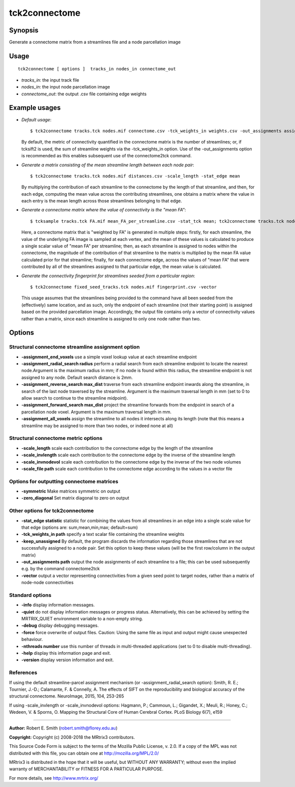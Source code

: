 .. _tck2connectome:

tck2connectome
===================

Synopsis
--------

Generate a connectome matrix from a streamlines file and a node parcellation image

Usage
--------

::

    tck2connectome [ options ]  tracks_in nodes_in connectome_out

-  *tracks_in*: the input track file
-  *nodes_in*: the input node parcellation image
-  *connectome_out*: the output .csv file containing edge weights

Example usages
--------------

-   *Default usage*::

        $ tck2connectome tracks.tck nodes.mif connectome.csv -tck_weights_in weights.csv -out_assignments assignments.txt

    By default, the metric of connectivity quantified in the connectome matrix is the number of streamlines; or, if tcksift2 is used, the sum of streamline weights via the -tck_weights_in option. Use of the -out_assignments option is recommended as this enables subsequent use of the connectome2tck command.

-   *Generate a matrix consisting of the mean streamline length between each node pair*::

        $ tck2connectome tracks.tck nodes.mif distances.csv -scale_length -stat_edge mean

    By multiplying the contribution of each streamline to the connectome by the length of that streamline, and then, for each edge, computing the mean value across the contributing streamlines, one obtains a matrix where the value in each entry is the mean length across those streamlines belonging to that edge.

-   *Generate a connectome matrix where the value of connectivity is the "mean FA"*::

        $ tcksample tracks.tck FA.mif mean_FA_per_streamline.csv -stat_tck mean; tck2connectome tracks.tck nodes.mif mean_FA_connectome.csv -scale_file mean_FA_per_streamline.csv -stat_edge mean

    Here, a connectome matrix that is "weighted by FA" is generated in multiple steps: firstly, for each streamline, the value of the underlying FA image is sampled at each vertex, and the mean of these values is calculated to produce a single scalar value of "mean FA" per streamline; then, as each streamline is assigned to nodes within the connectome, the magnitude of the contribution of that streamline to the matrix is multiplied by the mean FA value calculated prior for that streamline; finally, for each connectome edge, across the values of "mean FA" that were contributed by all of the streamlines assigned to that particular edge, the mean value is calculated.

-   *Generate the connectivity fingerprint for streamlines seeded from a particular region*::

        $ tck2connectome fixed_seed_tracks.tck nodes.mif fingerprint.csv -vector

    This usage assumes that the streamlines being provided to the command have all been seeded from the (effectively) same location, and as such, only the endpoint of each streamline (not their starting point) is assigned based on the provided parcellation image. Accordingly, the output file contains only a vector of connectivity values rather than a matrix, since each streamline is assigned to only one node rather than two.

Options
-------

Structural connectome streamline assignment option
^^^^^^^^^^^^^^^^^^^^^^^^^^^^^^^^^^^^^^^^^^^^^^^^^^

-  **-assignment_end_voxels** use a simple voxel lookup value at each streamline endpoint

-  **-assignment_radial_search radius** perform a radial search from each streamline endpoint to locate the nearest node.Argument is the maximum radius in mm; if no node is found within this radius, the streamline endpoint is not assigned to any node. Default search distance is 2mm.

-  **-assignment_reverse_search max_dist** traverse from each streamline endpoint inwards along the streamline, in search of the last node traversed by the streamline. Argument is the maximum traversal length in mm (set to 0 to allow search to continue to the streamline midpoint).

-  **-assignment_forward_search max_dist** project the streamline forwards from the endpoint in search of a parcellation node voxel. Argument is the maximum traversal length in mm.

-  **-assignment_all_voxels** assign the streamline to all nodes it intersects along its length (note that this means a streamline may be assigned to more than two nodes, or indeed none at all)

Structural connectome metric options
^^^^^^^^^^^^^^^^^^^^^^^^^^^^^^^^^^^^

-  **-scale_length** scale each contribution to the connectome edge by the length of the streamline

-  **-scale_invlength** scale each contribution to the connectome edge by the inverse of the streamline length

-  **-scale_invnodevol** scale each contribution to the connectome edge by the inverse of the two node volumes

-  **-scale_file path** scale each contribution to the connectome edge according to the values in a vector file

Options for outputting connectome matrices
^^^^^^^^^^^^^^^^^^^^^^^^^^^^^^^^^^^^^^^^^^

-  **-symmetric** Make matrices symmetric on output

-  **-zero_diagonal** Set matrix diagonal to zero on output

Other options for tck2connectome
^^^^^^^^^^^^^^^^^^^^^^^^^^^^^^^^

-  **-stat_edge statistic** statistic for combining the values from all streamlines in an edge into a single scale value for that edge (options are: sum,mean,min,max; default=sum)

-  **-tck_weights_in path** specify a text scalar file containing the streamline weights

-  **-keep_unassigned** By default, the program discards the information regarding those streamlines that are not successfully assigned to a node pair. Set this option to keep these values (will be the first row/column in the output matrix)

-  **-out_assignments path** output the node assignments of each streamline to a file; this can be used subsequently e.g. by the command connectome2tck

-  **-vector** output a vector representing connectivities from a given seed point to target nodes, rather than a matrix of node-node connectivities

Standard options
^^^^^^^^^^^^^^^^

-  **-info** display information messages.

-  **-quiet** do not display information messages or progress status. Alternatively, this can be achieved by setting the MRTRIX_QUIET environment variable to a non-empty string.

-  **-debug** display debugging messages.

-  **-force** force overwrite of output files. Caution: Using the same file as input and output might cause unexpected behaviour.

-  **-nthreads number** use this number of threads in multi-threaded applications (set to 0 to disable multi-threading).

-  **-help** display this information page and exit.

-  **-version** display version information and exit.

References
^^^^^^^^^^

If using the default streamline-parcel assignment mechanism (or -assignment_radial_search option): Smith, R. E.; Tournier, J.-D.; Calamante, F. & Connelly, A. The effects of SIFT on the reproducibility and biological accuracy of the structural connectome. NeuroImage, 2015, 104, 253-265

If using -scale_invlength or -scale_invnodevol options: Hagmann, P.; Cammoun, L.; Gigandet, X.; Meuli, R.; Honey, C.; Wedeen, V. & Sporns, O. Mapping the Structural Core of Human Cerebral Cortex. PLoS Biology 6(7), e159

--------------



**Author:** Robert E. Smith (robert.smith@florey.edu.au)

**Copyright:** Copyright (c) 2008-2018 the MRtrix3 contributors.

This Source Code Form is subject to the terms of the Mozilla Public
License, v. 2.0. If a copy of the MPL was not distributed with this
file, you can obtain one at http://mozilla.org/MPL/2.0/

MRtrix3 is distributed in the hope that it will be useful,
but WITHOUT ANY WARRANTY; without even the implied warranty
of MERCHANTABILITY or FITNESS FOR A PARTICULAR PURPOSE.

For more details, see http://www.mrtrix.org/


